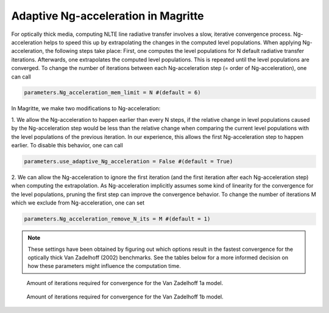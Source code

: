 Adaptive Ng-acceleration in Magritte
====================================

For optically thick media, computing NLTE line radiative transfer involves a slow, iterative convergence process.
Ng-acceleration helps to speed this up by extrapolating the changes in the computed level populations.
When applying Ng-acceleration, the following steps take place:
First, one computes the level populations for N default radiative transfer iterations. Afterwards, one extrapolates the computed level populations.
This is repeated until the level populations are converged. To change the number of iterations between each Ng-acceleration step (= order of Ng-acceleration), one can call

.. code-block:: python

   parameters.Ng_acceleration_mem_limit = N #(default = 6)

In Magritte, we make two modifications to Ng-acceleration:

1. We allow the Ng-acceleration to happen earlier than every N steps, if the relative change in level populations caused by the Ng-acceleration step
would be less than the relative change when comparing the current level populations with the level populations of the previous iteration. In our experience, this allows the first Ng-acceleration step to happen earlier.
To disable this behavior, one can call

.. code-block:: python

   parameters.use_adaptive_Ng_acceleration = False #(default = True)

2. We can allow the Ng-acceleration to ignore the first iteration (and the first iteration after each Ng-acceleration step) when computing the extrapolation.
As Ng-acceleration implicitly assumes some kind of linearity for the convergence for the level populations, pruning the first step can improve the convergence behavior.
To change the number of iterations M which we exclude from Ng-acceleration, one can set

.. code-block:: python

   parameters.Ng_acceleration_remove_N_its = M #(default = 1)


.. note::

   These settings have been obtained by figuring out which options result in the fastest convergence for the optically thick Van Zadelhoff (2002) benchmarks.
   See the tables below for a more informed decision on how these parameters might influence the computation time.

.. figure:: ../_static/ng_accel_convergence_iterations_1a.png

   Amount of iterations required for convergence for the Van Zadelhoff 1a model.

.. figure:: ../_static/ng_accel_convergence_iterations_1b.png

   Amount of iterations required for convergence for the Van Zadelhoff 1b model.
